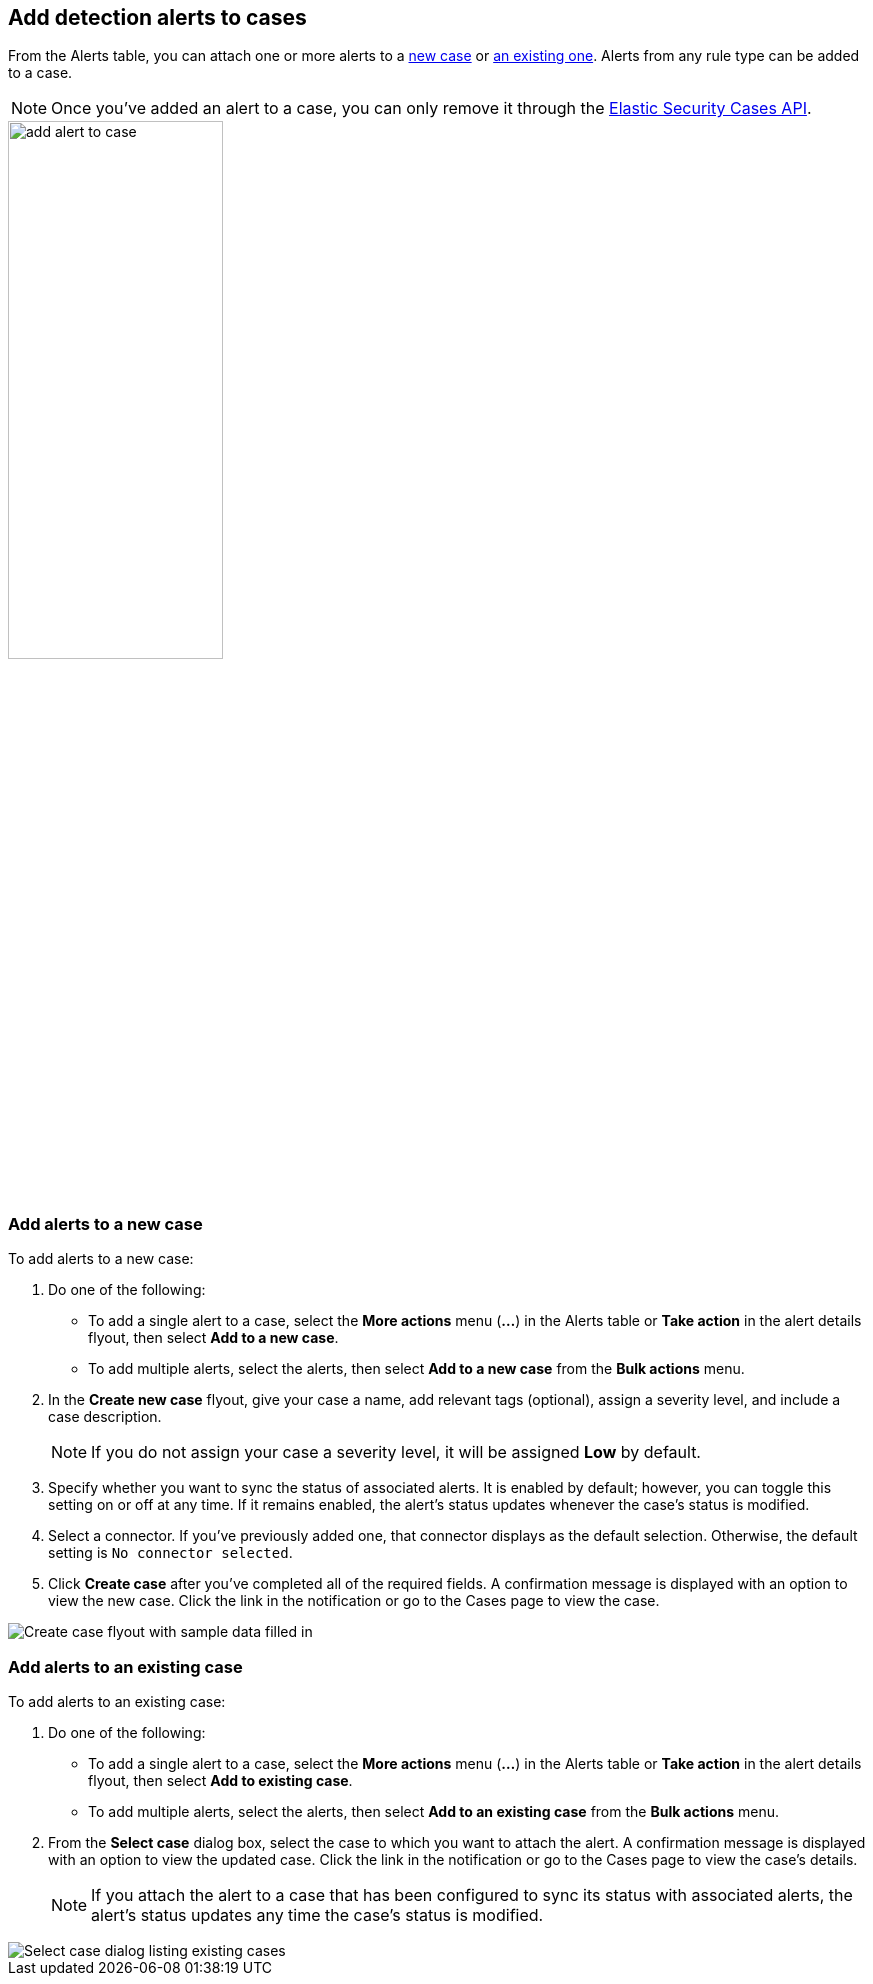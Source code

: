 [[signals-to-cases]]
== Add detection alerts to cases

From the Alerts table, you can attach one or more alerts to a <<signals-to-new-cases, new case>> or <<signals-to-existing-cases, an existing one>>. Alerts from any rule type can be added to a case.

NOTE: Once you've added an alert to a case, you can only remove it through the <<cases-api-overview, Elastic Security Cases API>>.

[role="screenshot"]
image::images/add-alert-to-case.gif[width=50%][height=50%][Animation of adding an alert to a case]

[float]
[[signals-to-new-cases]]
=== Add alerts to a new case
To add alerts to a new case:

. Do one of the following:
** To add a single alert to a case, select the *More actions* menu (*...*) in the Alerts table or **Take action** in the alert details flyout, then select *Add to a new case*.
** To add multiple alerts, select the alerts, then select *Add to a new case* from the *Bulk actions* menu.
. In the **Create new case** flyout, give your case a name, add relevant tags (optional), assign a severity level, and include a case description.
+
NOTE: If you do not assign your case a severity level, it will be assigned *Low* by default.

. Specify whether you want to sync the status of associated alerts. It is enabled by default; however, you can toggle this setting on or off at any time. If it remains enabled, the alert's status updates whenever the case's status is modified.
. Select a connector. If you've previously added one, that connector displays as the default selection. Otherwise, the default setting is `No connector selected`.
. Click *Create case* after you've completed all of the required fields. A confirmation message is displayed with an option to view the new case. Click the link in the notification or go to the Cases page to view the case.

[role="screenshot"]
image::images/add-alert-to-new-case.png[Create case flyout with sample data filled in]

[float]
[[signals-to-existing-cases]]
=== Add alerts to an existing case
To add alerts to an existing case:

. Do one of the following:
** To add a single alert to a case, select the *More actions* menu (*...*) in the Alerts table or **Take action** in the alert details flyout, then select **Add to existing case**.
** To add multiple alerts, select the alerts, then select *Add to an existing case* from the *Bulk actions* menu.
. From the **Select case** dialog box, select the case to which you want to attach the alert. A confirmation message is displayed with an option to view the updated case. Click the link in the notification or go to the Cases page to view the case's details.
+
NOTE: If you attach the alert to a case that has been configured to sync its status with associated alerts, the alert's status updates any time the case's status is modified.

[role="screenshot"]
image::images/add-alert-to-existing-case.png[Select case dialog listing existing cases]
